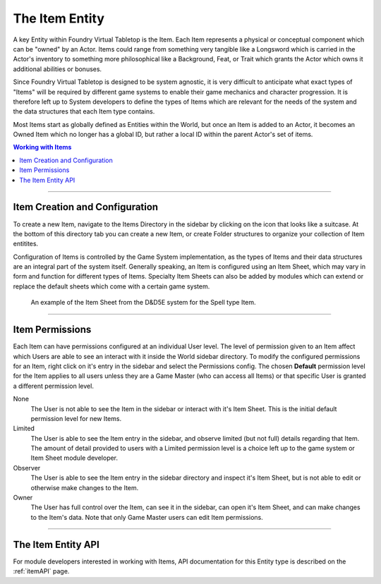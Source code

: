 .. _item:

The Item Entity
***************

A key Entity within Foundry Virtual Tabletop is the Item. Each Item represents a physical or conceptual component
which can be "owned" by an Actor. Items could range from something very tangible like a Longsword which is carried
in the Actor's inventory to something more philosophical like a Background, Feat, or Trait which grants the Actor
which owns it additional abilities or bonuses. 

Since Foundry Virtual Tabletop is designed to be system agnostic, it is very difficult to anticipate what exact 
types of "Items" will be required by different game systems to enable their game mechanics and character progression.
It is therefore left up to System developers to define the types of Items which are relevant for the needs of the
system and the data structures that each Item type contains.

Most Items start as globally defined as Entities within the World, but once an Item is added to an Actor, it becomes
an Owned Item which no longer has a global ID, but rather a local ID within the parent Actor's set of items.

..  contents:: Working with Items
    :depth: 1
    :local:
    :backlinks: top

-----

Item Creation and Configuration
===============================

To create a new Item, navigate to the Items Directory in the sidebar by clicking on the icon that looks like a suitcase.
At the bottom of this directory tab you can create a new Item, or create Folder structures to organize your collection of
Item entitites.

Configuration of Items is controlled by the Game System implementation, as the types of Items and their data structures 
are an integral part of the system itself. Generally speaking, an Item is configured using an Item Sheet, which may vary
in form and function for different types of Items. Specialty Item Sheets can also be added by modules which can extend or
replace the default sheets which come with a certain game system.

.. figure:: /_static/images/item-sheet-5e.jpg
    
    An example of the Item Sheet from the D&D5E system for the Spell type Item.

-----

Item Permissions
================

Each Item can have permissions configured at an individual User level. The level of permission given to an Item affect
which Users are able to see an interact with it inside the World sidebar directory. To modify the configured permissions
for an Item, right click on it's entry in the sidebar and select the Permissions config. The chosen **Default** permission 
level for the Item applies to all users unless they are a Game Master (who can access all Items) or that specific User
is granted a different permission level.

None
    The User is not able to see the Item in the sidebar or interact with it's Item Sheet. This is the initial default
    permission level for new Items.

Limited
    The User is able to see the Item entry in the sidebar, and observe limited (but not full) details regarding that
    Item. The amount of detail provided to users with a Limited permission level is a choice left up to the game system
    or Item Sheet module developer.

Observer
    The User is able to see the Item entry in the sidebar directory and inspect it's Item Sheet, but is not able to
    edit or otherwise make changes to the Item.

Owner
    The User has full control over the Item, can see it in the sidebar, can open it's Item Sheet, and can make changes
    to the Item's data. Note that only Game Master users can edit Item permissions.

-----

The Item Entity API
===================

For module developers interested in working with Items, API documentation for this Entity type is described on the 
:ref:`itemAPI` page.